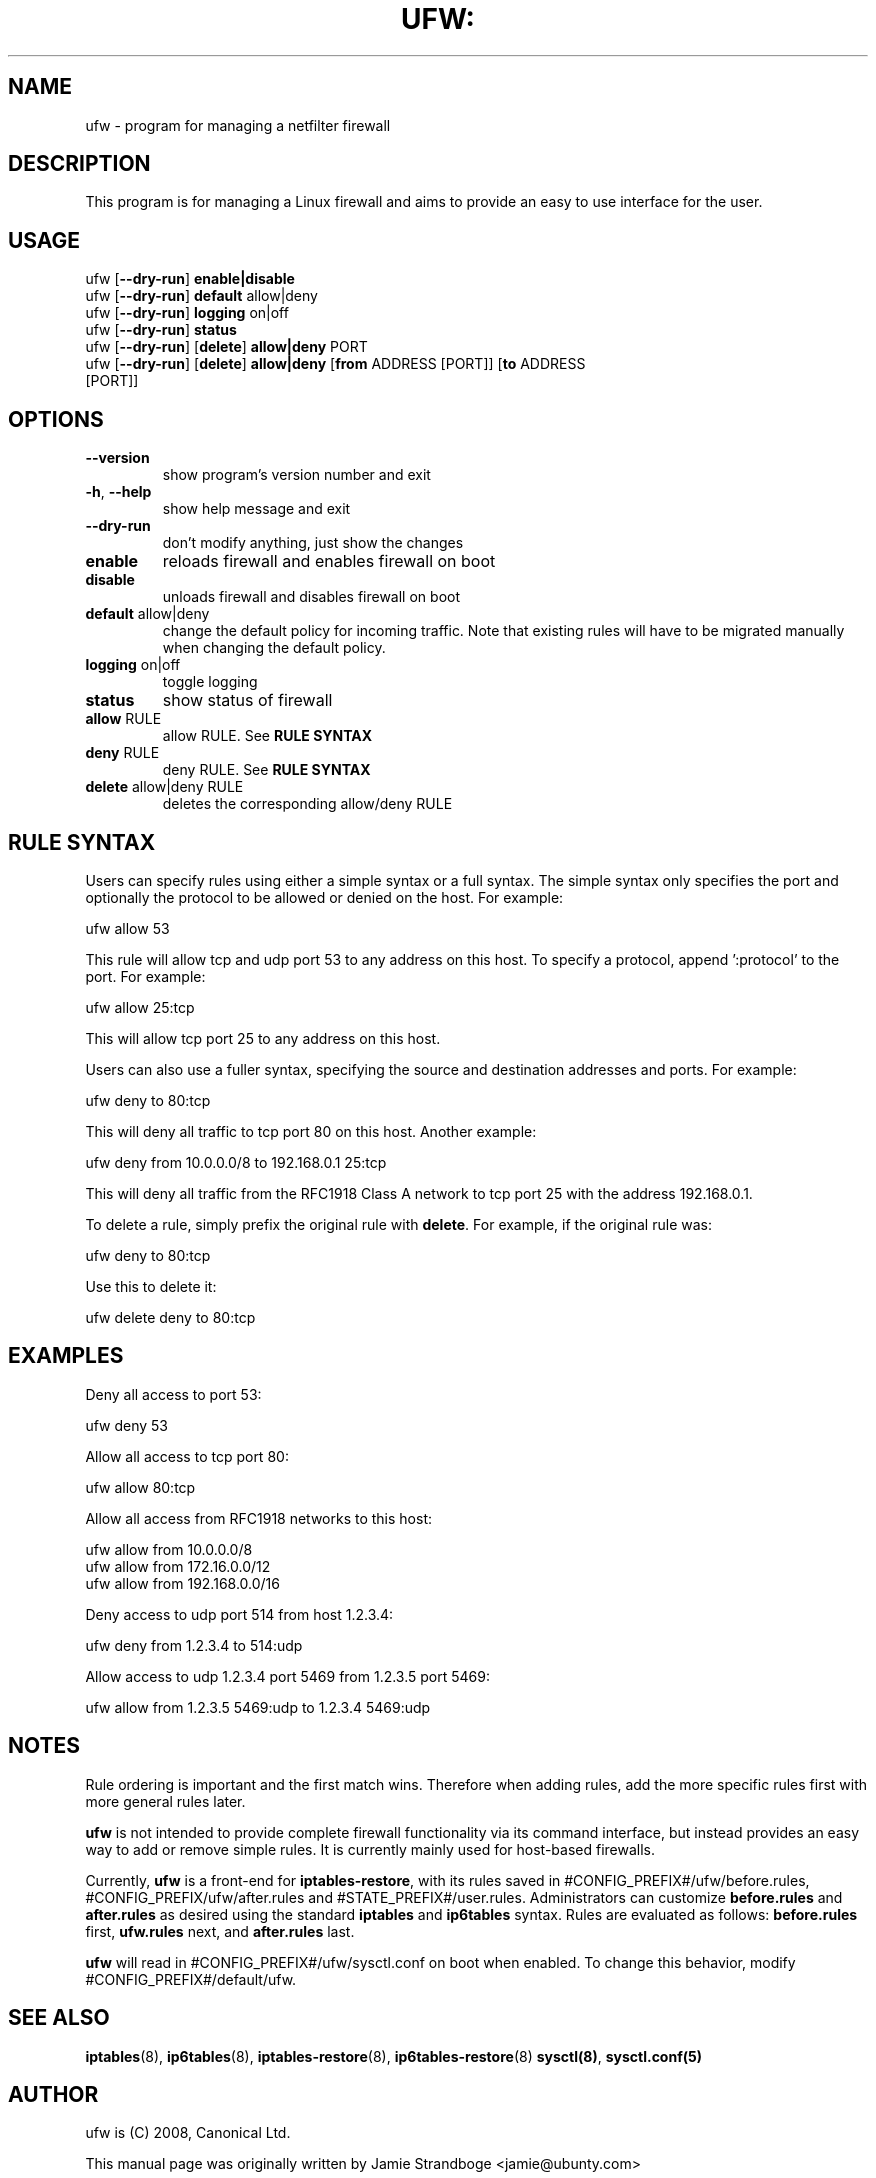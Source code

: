 .TH UFW: "8" "January 2008" "" ""

.SH NAME
ufw \- program for managing a netfilter firewall
.PP
.SH DESCRIPTION
This program is for managing a Linux firewall and aims to provide an easy to
use interface for the user.

.SH USAGE
.TP
ufw [\fB\-\-dry\-run\fR] \fBenable|disable\fR
.TP
ufw [\fB\-\-dry\-run\fR] \fBdefault\fR allow|deny
.TP
ufw [\fB\-\-dry\-run\fR] \fBlogging\fR on|off
.TP
ufw [\fB\-\-dry\-run\fR] \fBstatus\fR
.TP
ufw [\fB\-\-dry\-run\fR] [\fBdelete\fR] \fBallow|deny\fR PORT
.TP
ufw [\fB\-\-dry\-run\fR] [\fBdelete\fR] \fBallow|deny\fR [\fBfrom\fR ADDRESS [PORT]] [\fBto\fR ADDRESS [PORT]]

.SH OPTIONS
.TP
\fB\-\-version\fR
show program's version number and exit
.TP
\fB\-h\fR, \fB\-\-help\fR
show help message and exit
.TP
\fB\-\-dry\-run\fR
don't modify anything, just show the changes
.TP
\fBenable\fR
reloads firewall and enables firewall on boot
.TP
\fBdisable\fR
unloads firewall and disables firewall on boot
.TP
\fBdefault\fR allow|deny
change the default policy for incoming traffic. Note that existing rules will
have to be migrated manually when changing the default policy.
.TP
\fBlogging\fR on|off
toggle logging
.TP
\fBstatus\fR
show status of firewall
.TP
\fBallow\fR RULE
allow RULE.  See \fBRULE SYNTAX\fR
.TP
\fBdeny\fR RULE
deny RULE.  See \fBRULE SYNTAX\fR
.TP
\fBdelete\fR allow|deny RULE
deletes the corresponding allow/deny RULE

.SH "RULE SYNTAX"
.PP
Users can specify rules using either a simple syntax or a full syntax. The
simple syntax only specifies the port and optionally the protocol to be
allowed or denied on the host. For example:

  ufw allow 53

This rule will allow tcp and udp port 53 to any address on this host. To
specify a protocol, append ':protocol' to the port. For example:

  ufw allow 25:tcp

This will allow tcp port 25 to any address on this host.
.PP
Users can also use a fuller syntax, specifying the source and destination
addresses and ports. For example:

  ufw deny to 80:tcp

This will deny all traffic to tcp port 80 on this host. Another example:

  ufw deny from 10.0.0.0/8 to 192.168.0.1 25:tcp

This will deny all traffic from the RFC1918 Class A network to tcp port 25
with the address 192.168.0.1.
.PP
To delete a rule, simply prefix the original rule with \fBdelete\fR. For
example, if the original rule was:

  ufw deny to 80:tcp

Use this to delete it:

  ufw delete deny to 80:tcp

.SH EXAMPLES
.PP
Deny all access to port 53:

  ufw deny 53

.PP
Allow all access to tcp port 80:

  ufw allow 80:tcp

.PP
Allow all access from RFC1918 networks to this host:

  ufw allow from 10.0.0.0/8
  ufw allow from 172.16.0.0/12
  ufw allow from 192.168.0.0/16

.PP
Deny access to udp port 514 from host 1.2.3.4:

  ufw deny from 1.2.3.4 to 514:udp

.PP
Allow access to udp 1.2.3.4 port 5469 from 1.2.3.5 port 5469:

  ufw allow from 1.2.3.5 5469:udp to 1.2.3.4 5469:udp

.SH NOTES
.PP
Rule ordering is important and the first match wins. Therefore when adding
rules, add the more specific rules first with more general rules later.
.PP
\fBufw\fR is not intended to provide complete firewall functionality via
its command interface, but instead provides an easy way to add or remove
simple rules. It is currently mainly used for host-based firewalls.
.PP
Currently, \fBufw\fR is a front-end for \fBiptables-restore\fR, with its
rules saved in #CONFIG_PREFIX#/ufw/before.rules, #CONFIG_PREFIX/ufw/after.rules
and #STATE_PREFIX#/user.rules. Administrators can customize \fBbefore.rules\fR
and \fBafter.rules\fR as desired using the standard \fBiptables\fR and
\fBip6tables\fR syntax. Rules are evaluated as follows: \fBbefore.rules\fR first, \fBufw.rules\fR next, and \fBafter.rules\fR last.
.PP
\fBufw\fR will read in #CONFIG_PREFIX#/ufw/sysctl.conf on boot when enabled.
To change this behavior, modify #CONFIG_PREFIX#/default/ufw.

.SH SEE ALSO
.PP
 \fBiptables\fR(8), \fBip6tables\fR(8), \fBiptables-restore\fR(8), \fBip6tables-restore\fR(8)
\fBsysctl(8)\fR, \fBsysctl.conf(5)\fR

.SH AUTHOR
.PP
ufw is (C) 2008, Canonical Ltd.

.PP
This manual page was originally written by Jamie Strandboge <jamie@ubunty\&.com>
